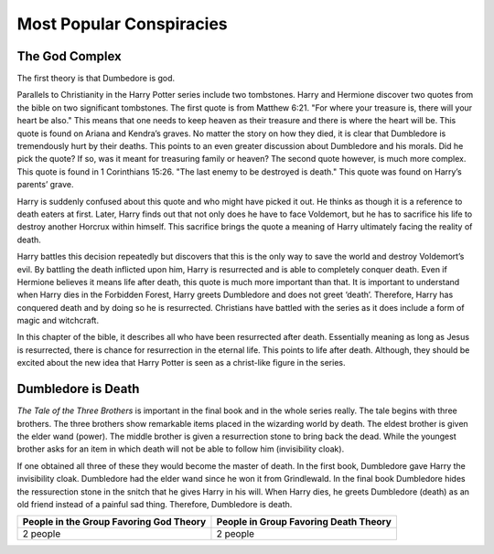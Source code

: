 Most Popular Conspiracies
=========================

The God Complex
---------------

The first theory is that Dumbedore is god. 

Parallels to Christianity in the Harry Potter series include two tombstones. 
Harry and Hermione discover two quotes from the bible on two significant
tombstones. The first quote is from Matthew 6:21. "For where your treasure is, 
there will your heart be also." This means that one needs to keep heaven as 
their treasure and there is where the heart will be. This quote is found on 
Ariana and Kendra’s graves. No matter the story on how they died, it is clear 
that Dumbledore is tremendously hurt by their deaths. This points to an even 
greater discussion about Dumbledore and his morals. Did he pick the quote? 
If so, was it meant for treasuring family or heaven? The second quote however, 
is much more complex. This quote is found in 1 Corinthians 15:26.
"The last enemy to be destroyed is death." This quote was found on 
Harry’s parents’ grave. 

Harry is suddenly confused about this quote and who 
might have picked it out. He thinks as though it is a reference to death eaters
at first. Later, Harry finds out that not only does he have to face Voldemort, 
but he has to sacrifice his life to destroy another Horcrux within himself. 
This sacrifice brings the quote a meaning of Harry ultimately facing the 
reality of death. 

Harry battles this decision repeatedly but discovers that 
this is the only way to save the world and destroy Voldemort’s evil. 
By battling the death inflicted upon him, Harry is resurrected and is able to
completely conquer death. Even if Hermione believes it means life after death, 
this quote is much more important than that. It is important to understand when
Harry dies in the Forbidden Forest, Harry greets Dumbledore and does not greet ‘death’. 
Therefore, Harry has conquered death and by doing so he is resurrected. 
Christians have battled with the series as it does include a form of magic 
and witchcraft. 

In this chapter of the bible, it describes all who have been 
resurrected after death. Essentially meaning as long as Jesus is resurrected, 
there is chance for resurrection in the eternal life. This points to life after death. 
Although, they should be excited about the new idea that Harry Potter is seen 
as a christ-like figure in the series.

Dumbledore is Death
-------------------

*The Tale of the Three Brothers* is important in the final book
and in the whole series really. The tale begins with three brothers. 
The three brothers show remarkable items placed in the wizarding world by death. 
The eldest brother is given the elder wand (power). The middle brother is given 
a resurrection stone to bring back the dead. While the youngest brother asks
for an item in which death will not be able to follow him (invisibility cloak). 

If one obtained all three of these they would become the master of death. 
In the first book, Dumbledore gave Harry the invisibility cloak. Dumbledore 
had the elder wand since he won it from Grindlewald. In the final book Dumbledore 
hides the ressurection stone in the snitch that he gives Harry in his will. 
When Harry dies, he greets Dumbledore (death) as an old friend instead of a painful sad thing.
Therefore, Dumbledore is death.

.. image:: deathly_hallows.png

=======================================  =====================================
People in the Group Favoring God Theory  People in Group Favoring Death Theory
=======================================  =====================================
2 people                                 2 people
=======================================  =====================================